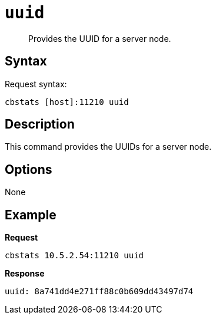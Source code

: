[#cbstats-uuid]
= [.cmd]`uuid`

[abstract]
Provides the UUID for a server node.

== Syntax

Request syntax:

----
cbstats [host]:11210 uuid
----

== Description

This command provides the UUIDs for a server node.

== Options

None

== Example

*Request*

----
cbstats 10.5.2.54:11210 uuid
----

*Response*

----
uuid: 8a741dd4e271ff88c0b609dd43497d74
----
